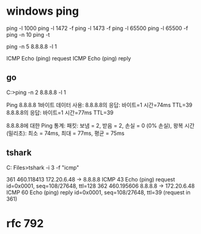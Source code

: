 * windows ping

ping -l 1000
ping -l 1472 -f
ping -l 1473 -f
ping -l 65500
ping -l 65500 -f
ping -n 10
ping -t

ping -n 5 8.8.8.8 -l 1

ICMP Echo (ping) request
ICMP Echo (ping) reply

** go

C:\Users\see>ping -n 2 8.8.8.8 -l 1

Ping 8.8.8.8 1바이트 데이터 사용:
8.8.8.8의 응답: 바이트=1 시간=74ms TTL=39
8.8.8.8의 응답: 바이트=1 시간=77ms TTL=39

8.8.8.8에 대한 Ping 통계:
    패킷: 보냄 = 2, 받음 = 2, 손실 = 0 (0% 손실),
왕복 시간(밀리초):
    최소 = 74ms, 최대 = 77ms, 평균 = 75ms

** tshark

C:\Program Files\Wireshark>tshark -i 3 -f "icmp"

361 460.118413  172.20.6.48 → 8.8.8.8      ICMP 43 Echo (ping) request  id=0x0001, seq=108/27648, ttl=128
362 460.195606      8.8.8.8 → 172.20.6.48  ICMP 60 Echo (ping) reply    id=0x0001, seq=108/27648, ttl=39 (request in 361)

* rfc 792
